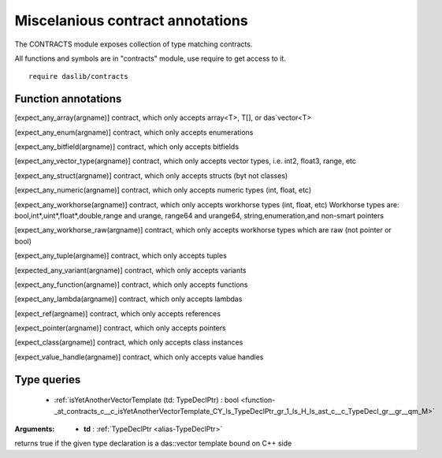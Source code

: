 
.. _stdlib_contracts:

=================================
Miscelanious contract annotations
=================================

The CONTRACTS module exposes collection of type matching contracts.

All functions and symbols are in "contracts" module, use require to get access to it. ::

    require daslib/contracts


++++++++++++++++++++
Function annotations
++++++++++++++++++++

.. _handle-contracts-expect_any_array:

.. das:attribute:: expect_any_array

[expect_any_array(argname)] contract, which only accepts array<T>, T[], or das`vector<T>

.. _handle-contracts-expect_any_enum:

.. das:attribute:: expect_any_enum

[expect_any_enum(argname)] contract, which only accepts enumerations

.. _handle-contracts-expect_any_bitfield:

.. das:attribute:: expect_any_bitfield

[expect_any_bitfield(argname)] contract, which only accepts bitfields

.. _handle-contracts-expect_any_vector_type:

.. das:attribute:: expect_any_vector_type

[expect_any_vector_type(argname)] contract, which only accepts vector types, i.e. int2, float3, range, etc

.. _handle-contracts-expect_any_struct:

.. das:attribute:: expect_any_struct

[expect_any_struct(argname)] contract, which only accepts structs (byt not classes)

.. _handle-contracts-expect_any_numeric:

.. das:attribute:: expect_any_numeric

[expect_any_numeric(argname)] contract, which only accepts numeric types (int, float, etc)

.. _handle-contracts-expect_any_workhorse:

.. das:attribute:: expect_any_workhorse

[expect_any_workhorse(argname)] contract, which only accepts workhorse types (int, float, etc)
Workhorse types are: bool,int*,uint*,float*,double,range and urange, range64 and urange64, string,enumeration,and non-smart pointers

.. _handle-contracts-expect_any_workhorse_raw:

.. das:attribute:: expect_any_workhorse_raw

[expect_any_workhorse_raw(argname)] contract, which only accepts workhorse types which are raw (not pointer or bool)

.. _handle-contracts-expect_any_tuple:

.. das:attribute:: expect_any_tuple

[expect_any_tuple(argname)] contract, which only accepts tuples

.. _handle-contracts-expect_any_variant:

.. das:attribute:: expect_any_variant

[expected_any_variant(argname)] contract, which only accepts variants

.. _handle-contracts-expect_any_function:

.. das:attribute:: expect_any_function

[expect_any_function(argname)] contract, which only accepts functions

.. _handle-contracts-expect_any_lambda:

.. das:attribute:: expect_any_lambda

[expect_any_lambda(argname)] contract, which only accepts lambdas

.. _handle-contracts-expect_ref:

.. das:attribute:: expect_ref

[expect_ref(argname)] contract, which only accepts references

.. _handle-contracts-expect_pointer:

.. das:attribute:: expect_pointer

[expect_pointer(argname)] contract, which only accepts pointers

.. _handle-contracts-expect_class:

.. das:attribute:: expect_class

[expect_class(argname)] contract, which only accepts class instances

.. _handle-contracts-expect_value_handle:

.. das:attribute:: expect_value_handle

[expect_value_handle(argname)] contract, which only accepts value handles

++++++++++++
Type queries
++++++++++++

  *  :ref:`isYetAnotherVectorTemplate (td: TypeDeclPtr) : bool <function-_at_contracts_c__c_isYetAnotherVectorTemplate_CY_ls_TypeDeclPtr_gr_1_ls_H_ls_ast_c__c_TypeDecl_gr__gr__qm_M>` 

.. _function-_at_contracts_c__c_isYetAnotherVectorTemplate_CY_ls_TypeDeclPtr_gr_1_ls_H_ls_ast_c__c_TypeDecl_gr__gr__qm_M:

.. das:function:: isYetAnotherVectorTemplate(td: TypeDeclPtr) : bool

:Arguments: * **td** :  :ref:`TypeDeclPtr <alias-TypeDeclPtr>` 


returns true if the given type declaration is a das::vector template bound on C++ side


